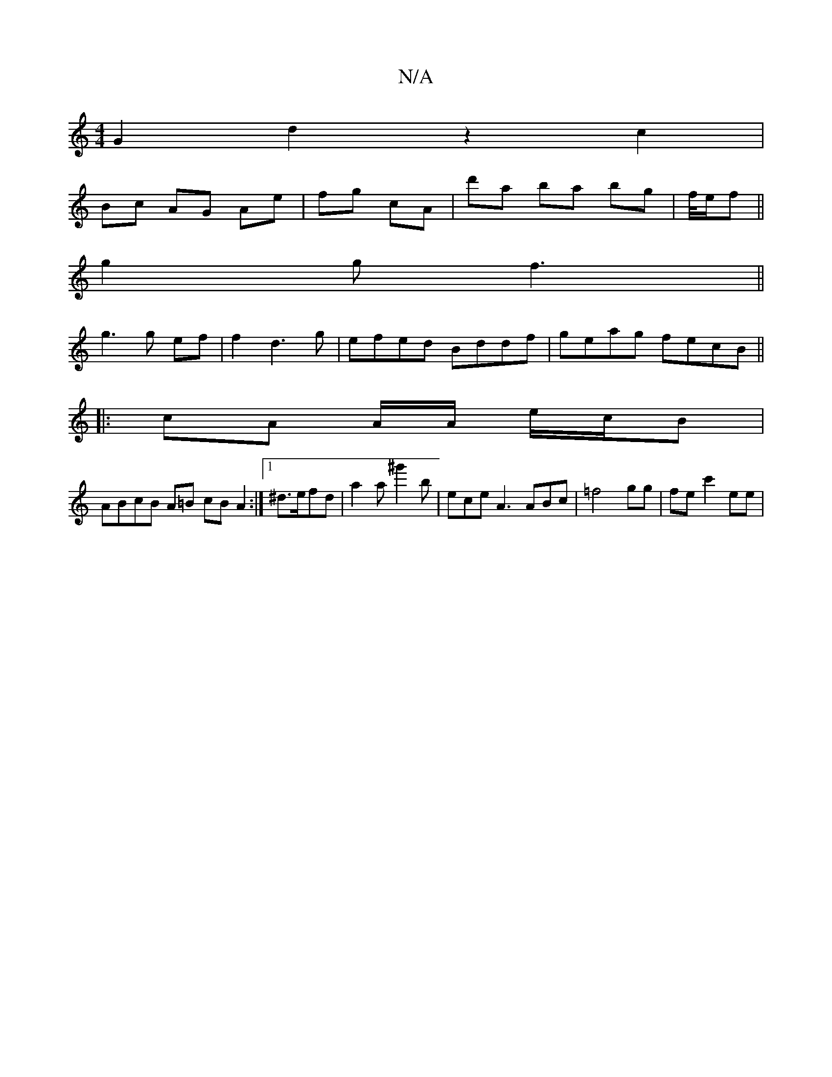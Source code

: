 X:1
T:N/A
M:4/4
R:N/A
K:Cmajor
G2d2 z2 c2|
Bc AG Ae| fg cA | d'a ba bg | f/4e/2f ||
g2g f3||
g3 g ef | f2 d3 g | efed Bddf | geag fecB ||
|: cA A/A/ e/c/B |
ABcB A=B cB A2 :|[1 ^d>efd | a2a ^g'2b | ece A3 ABc | =f4 gg | fec'2 ee | 
